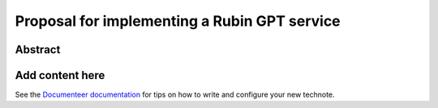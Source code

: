 #############################################
Proposal for implementing a Rubin GPT service
#############################################

Abstract
========

.. abstract::

   Summary TBD

Add content here
================

See the `Documenteer documentation <https://documenteer.lsst.io/technotes/index.html>`_ for tips on how to write and configure your new technote.
